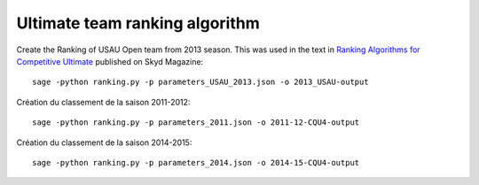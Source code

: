 Ultimate team ranking algorithm
===============================

Create the Ranking of USAU Open team from 2013 season. This was used in the
text in `Ranking Algorithms for Competitive Ultimate`__ published on Skyd
Magazine::

	sage -python ranking.py -p parameters_USAU_2013.json -o 2013_USAU-output

__ http://skydmagazine.com/2014/04/ranking-algorithms-competitive-ultimate/

Création du classement de la saison 2011-2012::

	sage -python ranking.py -p parameters_2011.json -o 2011-12-CQU4-output

Création du classement de la saison 2014-2015::

	sage -python ranking.py -p parameters_2014.json -o 2014-15-CQU4-output
